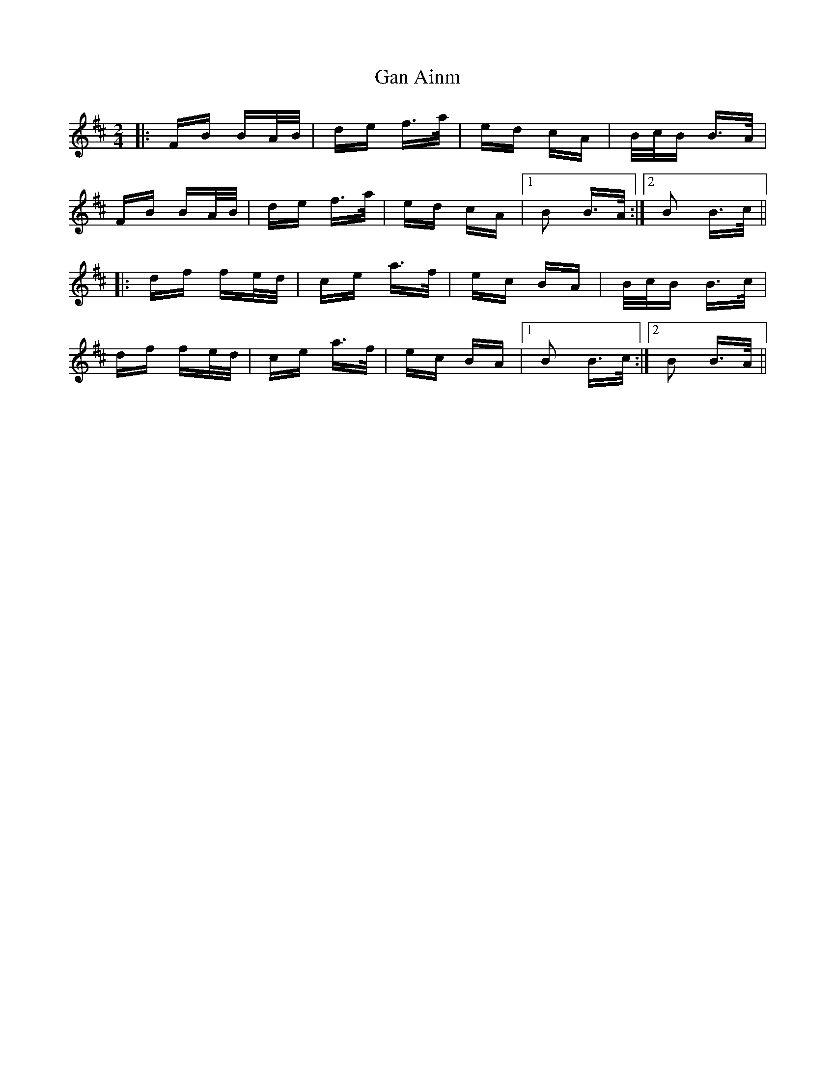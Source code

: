 X: 14664
T: Gan Ainm
R: polka
M: 2/4
K: Bminor
|:FB BA/B/|de f>a|ed cA|B/c/B B>A|
FB BA/B/|de f>a|ed cA|1 B2 B>A:|2 B2 B>c||
|:df fe/d/|ce a>f|ec BA|B/c/B B>c|
df fe/d/|ce a>f|ec BA|1 B2 B>c:|2 B2 B>A||

